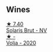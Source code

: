 
** Wines

#+begin_export html
<div class="flex-container">
  <a class="flex-item flex-item-left" href="/wines/31627510-8533-4130-9001-76bea481b6f2.html">
    <img class="flex-bottle" src="/images/31/627510-8533-4130-9001-76bea481b6f2/2023-04-21-11-42-29-5BF17962-EA68-480E-A47A-25E236932E3F-1-105-c@512.webp"></img>
    <section class="h">★ 7.40</section>
    <section class="h text-bolder">Solaris Brut - NV</section>
  </a>

  <a class="flex-item flex-item-right" href="/wines/d30fb947-39f6-40c8-9716-a17d3d59f2ef.html">
    <img class="flex-bottle" src="/images/d3/0fb947-39f6-40c8-9716-a17d3d59f2ef/2023-04-29-19-52-08-E39BC132-C5F7-4D0E-B470-D4990EFEF4B0-1-105-c@512.webp"></img>
    <section class="h">★ -</section>
    <section class="h text-bolder">Volja - 2020</section>
  </a>

</div>
#+end_export
